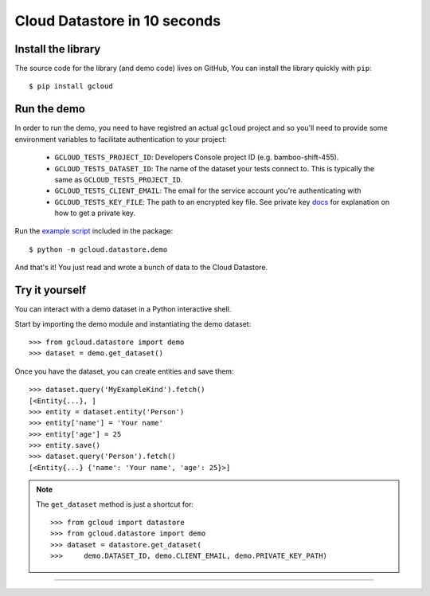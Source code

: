 Cloud Datastore in 10 seconds
~~~~~~~~~~~~~~~~~~~~~~~~~~~~~

Install the library
^^^^^^^^^^^^^^^^^^^

The source code for the library
(and demo code)
lives on GitHub,
You can install the library quickly with ``pip``::

  $ pip install gcloud

Run the demo
^^^^^^^^^^^^

In order to run the demo, you need to have registred an actual ``gcloud``
project and so you'll need to provide some environment variables to facilitate
authentication to your project:

  - ``GCLOUD_TESTS_PROJECT_ID``: Developers Console project ID (e.g.
    bamboo-shift-455).
  - ``GCLOUD_TESTS_DATASET_ID``: The name of the dataset your tests connect to.
    This is typically the same as ``GCLOUD_TESTS_PROJECT_ID``.
  - ``GCLOUD_TESTS_CLIENT_EMAIL``: The email for the service account you're
    authenticating with
  - ``GCLOUD_TESTS_KEY_FILE``: The path to an encrypted key file.
    See private key
    `docs <https://cloud.google.com/storage/docs/authentication#generating-a-private-key>`__
    for explanation on how to get a private key.

Run the
`example script <https://github.com/GoogleCloudPlatform/gcloud-python/blob/master/gcloud/datastore/demo/demo.py>`_
included in the package::

  $ python -m gcloud.datastore.demo

And that's it!
You just read and wrote a bunch of data
to the Cloud Datastore.

Try it yourself
^^^^^^^^^^^^^^^

You can interact with a demo dataset
in a Python interactive shell.

Start by importing the demo module
and instantiating the demo dataset::

  >>> from gcloud.datastore import demo
  >>> dataset = demo.get_dataset()

Once you have the dataset,
you can create entities and save them::

  >>> dataset.query('MyExampleKind').fetch()
  [<Entity{...}, ]
  >>> entity = dataset.entity('Person')
  >>> entity['name'] = 'Your name'
  >>> entity['age'] = 25
  >>> entity.save()
  >>> dataset.query('Person').fetch()
  [<Entity{...} {'name': 'Your name', 'age': 25}>]

.. note::
  The ``get_dataset`` method is just a shortcut for::

  >>> from gcloud import datastore
  >>> from gcloud.datastore import demo
  >>> dataset = datastore.get_dataset(
  >>>     demo.DATASET_ID, demo.CLIENT_EMAIL, demo.PRIVATE_KEY_PATH)

----
